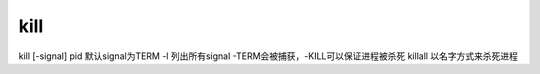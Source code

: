 kill
=====

kill [-signal] pid 默认signal为TERM
-l 列出所有signal
-TERM会被捕获，-KILL可以保证进程被杀死
killall 以名字方式来杀死进程